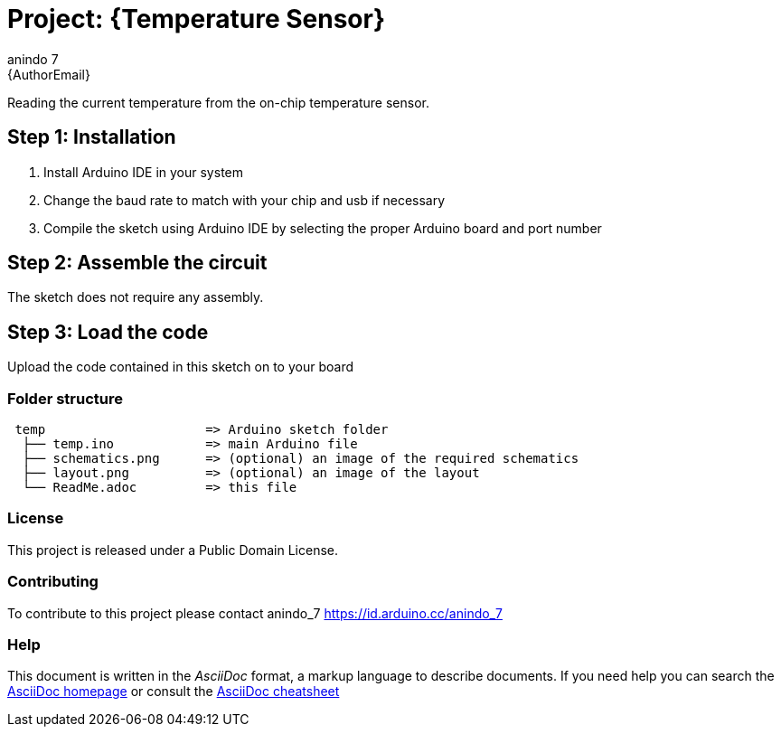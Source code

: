 :Author: anindo_7
:Email: {AuthorEmail}
:Date: 13/07/2020
:Revision: version#
:License: Public Domain

= Project: {Temperature Sensor}

Reading the current temperature from the on-chip temperature sensor.

== Step 1: Installation

1. Install Arduino IDE in your system
2. Change the baud rate to match with your chip and usb if necessary
3. Compile the sketch using Arduino IDE by selecting the proper Arduino board and port number

== Step 2: Assemble the circuit

The sketch does not require any assembly.

== Step 3: Load the code

Upload the code contained in this sketch on to your board

=== Folder structure

....
 temp                	  => Arduino sketch folder
  ├── temp.ino       	  => main Arduino file
  ├── schematics.png      => (optional) an image of the required schematics
  ├── layout.png          => (optional) an image of the layout
  └── ReadMe.adoc         => this file
....

=== License
This project is released under a {License} License.

=== Contributing
To contribute to this project please contact anindo_7 https://id.arduino.cc/anindo_7

=== Help
This document is written in the _AsciiDoc_ format, a markup language to describe documents.
If you need help you can search the http://www.methods.co.nz/asciidoc[AsciiDoc homepage]
or consult the http://powerman.name/doc/asciidoc[AsciiDoc cheatsheet]

